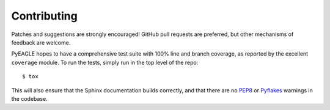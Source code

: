Contributing
============

Patches and suggestions are strongly encouraged! GitHub pull requests are
preferred, but other mechanisms of feedback are welcome.

PyEAGLE hopes to have a comprehensive test suite with 100% line and branch
coverage, as reported by the excellent ``coverage`` module. To run the tests,
simply run in the top level of the repo::

    $ tox

This will also ensure that the Sphinx documentation builds correctly, and that
there are no `PEP8 <http://www.python.org/dev/peps/pep-0008/>`_ or `Pyflakes
<http://pypi.python.org/pypi/pyflakes>`_ warnings in the codebase.
